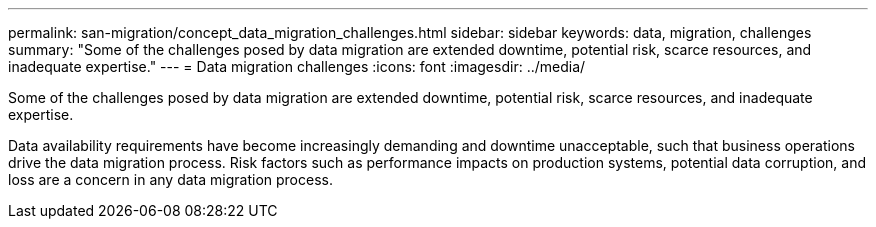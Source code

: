 ---
permalink: san-migration/concept_data_migration_challenges.html
sidebar: sidebar
keywords: data, migration, challenges
summary: "Some of the challenges posed by data migration are extended downtime, potential risk, scarce resources, and inadequate expertise."
---
= Data migration challenges
:icons: font
:imagesdir: ../media/

[.lead]
Some of the challenges posed by data migration are extended downtime, potential risk, scarce resources, and inadequate expertise.

Data availability requirements have become increasingly demanding and downtime unacceptable, such that business operations drive the data migration process. Risk factors such as performance impacts on production systems, potential data corruption, and loss are a concern in any data migration process.
